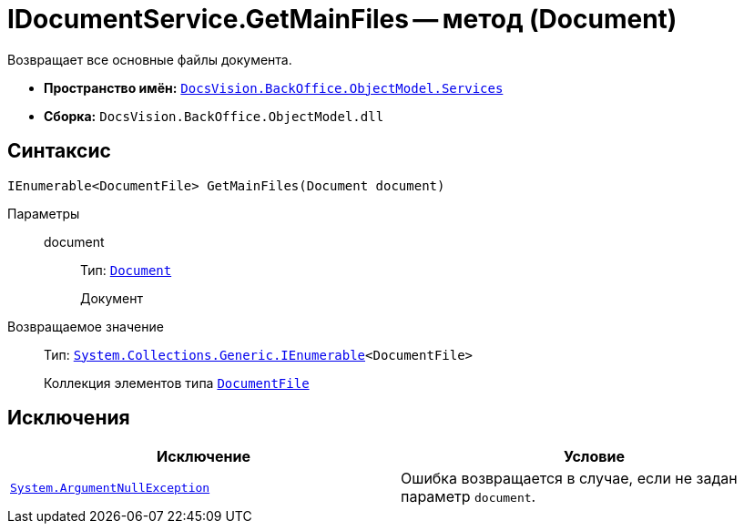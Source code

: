 = IDocumentService.GetMainFiles -- метод (Document)

Возвращает все основные файлы документа.

* *Пространство имён:* `xref:BackOffice-ObjectModel-Services-Entities:Services_NS.adoc[DocsVision.BackOffice.ObjectModel.Services]`
* *Сборка:* `DocsVision.BackOffice.ObjectModel.dll`

== Синтаксис

[source,csharp]
----
IEnumerable<DocumentFile> GetMainFiles(Document document)
----

Параметры::
document:::
Тип: `xref:BackOffice-ObjectModel:Document_CL.adoc[Document]`
+
Документ

Возвращаемое значение::
Тип: `http://msdn.microsoft.com/ru-ru/library/9eekhta0.aspx[System.Collections.Generic.IEnumerable]<DocumentFile>`
+
Коллекция элементов типа `xref:BackOffice-ObjectModel:DocumentFile_CL.adoc[DocumentFile]`

== Исключения

[cols=",",options="header"]
|===
|Исключение |Условие
|`http://msdn.microsoft.com/ru-ru/library/system.argumentnullexception.aspx[System.ArgumentNullException]` |Ошибка возвращается в случае, если не задан параметр `document`.
|===
